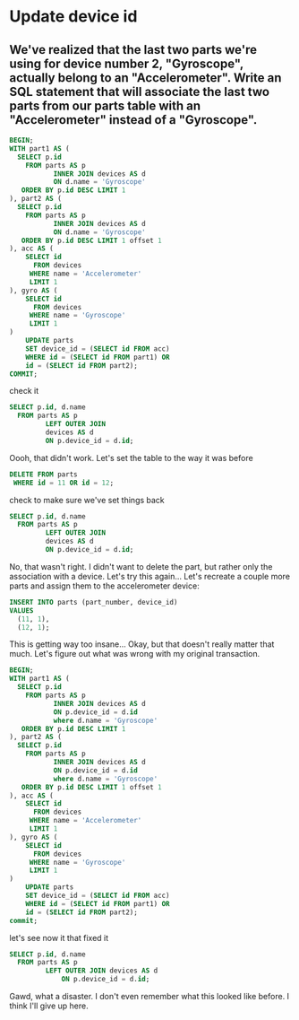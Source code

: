 * Update device id
:PROPERTIES:
:header-args: sql :engine postgresql :dbuser nico :database workshop
:END:
** We've realized that the last two parts we're using for device number 2, "Gyroscope", actually belong to an "Accelerometer". Write an SQL statement that will associate the last two parts from our parts table with an "Accelerometer" instead of a "Gyroscope".

#+BEGIN_SRC sql
  BEGIN;
  WITH part1 AS (
    SELECT p.id
      FROM parts AS p
             INNER JOIN devices AS d
             ON d.name = 'Gyroscope'
     ORDER BY p.id DESC LIMIT 1
  ), part2 AS (
    SELECT p.id
      FROM parts AS p
             INNER JOIN devices AS d
             ON d.name = 'Gyroscope'
     ORDER BY p.id DESC LIMIT 1 offset 1
  ), acc AS (
      SELECT id
        FROM devices
       WHERE name = 'Accelerometer'
       LIMIT 1
  ), gyro AS (
      SELECT id
        FROM devices
       WHERE name = 'Gyroscope'
       LIMIT 1
  )
      UPDATE parts
      SET device_id = (SELECT id FROM acc)
      WHERE id = (SELECT id FROM part1) OR
      id = (SELECT id FROM part2);
  COMMIT;
#+END_SRC

#+RESULTS:
| BEGIN    |
|----------|
| UPDATE 2 |
| COMMIT   |

check it

#+BEGIN_SRC sql
  SELECT p.id, d.name
    FROM parts AS p
           LEFT OUTER JOIN
           devices AS d
           ON p.device_id = d.id;
#+END_SRC

#+RESULTS:
| id | name          |
|----+---------------|
|  1 | Accelerometer |
|  2 | Accelerometer |
|  3 | Accelerometer |
|  4 | Gyroscope     |
|  5 | Gyroscope     |
|  6 | Gyroscope     |
|  7 | Gyroscope     |
|  8 | Gyroscope     |
|  9 |               |
| 10 |               |
| 11 | Accelerometer |
| 12 | Accelerometer |

Oooh, that didn't work. Let's set the table to the way it was before
#+BEGIN_SRC sql
  DELETE FROM parts
   WHERE id = 11 OR id = 12;

#+END_SRC

#+RESULTS:
| DELETE 2 |
|----------|

check to make sure we've set things back
#+BEGIN_SRC sql
  SELECT p.id, d.name
    FROM parts AS p
           LEFT OUTER JOIN
           devices AS d
           ON p.device_id = d.id;
#+END_SRC

#+RESULTS:
| id | name          |
|----+---------------|
|  1 | Accelerometer |
|  2 | Accelerometer |
|  3 | Accelerometer |
|  4 | Gyroscope     |
|  5 | Gyroscope     |
|  6 | Gyroscope     |
|  7 | Gyroscope     |
|  8 | Gyroscope     |
|  9 |               |
| 10 |               |

 No, that wasn't right. I didn't want to delete the part, but rather only the association with a device. Let's try this again... Let's recreate a couple more parts and assign them to the accelerometer device:
#+BEGIN_SRC sql
  INSERT INTO parts (part_number, device_id)
  VALUES
    (11, 1),
    (12, 1);
#+END_SRC

#+RESULTS:
| INSERT 0 2 |
|------------|

This is getting way too insane...
Okay, but that doesn't really matter that much.
Let's figure out what was wrong with my original transaction.

#+BEGIN_SRC sql
  BEGIN;
  WITH part1 AS (
    SELECT p.id
      FROM parts AS p
             INNER JOIN devices AS d
             ON p.device_id = d.id
             where d.name = 'Gyroscope'
     ORDER BY p.id DESC LIMIT 1
  ), part2 AS (
    SELECT p.id
      FROM parts AS p
             INNER JOIN devices AS d
             ON p.device_id = d.id
             where d.name = 'Gyroscope'
     ORDER BY p.id DESC LIMIT 1 offset 1
  ), acc AS (
      SELECT id
        FROM devices
       WHERE name = 'Accelerometer'
       LIMIT 1
  ), gyro AS (
      SELECT id
        FROM devices
       WHERE name = 'Gyroscope'
       LIMIT 1
  )
      UPDATE parts
      SET device_id = (SELECT id FROM acc)
      WHERE id = (SELECT id FROM part1) OR
      id = (SELECT id FROM part2);
  commit;
#+END_SRC

#+RESULTS:
| BEGIN    |
|----------|
| UPDATE 2 |
| COMMIT   |

let's see now it that fixed it

#+BEGIN_SRC sql
  SELECT p.id, d.name
    FROM parts AS p
           LEFT OUTER JOIN devices AS d
               ON p.device_id = d.id;
#+END_SRC

#+RESULTS:
| id | name          |
|----+---------------|
|  1 | Accelerometer |
|  2 | Accelerometer |
|  3 | Accelerometer |
|  4 | Gyroscope     |
|  5 | Gyroscope     |
|  6 | Gyroscope     |
|  9 |               |
| 10 |               |
| 13 | Accelerometer |
| 14 | Accelerometer |
|  7 | Accelerometer |
|  8 | Accelerometer |

Gawd, what a disaster. I don't even remember what this looked like before. I think I'll give up here.


